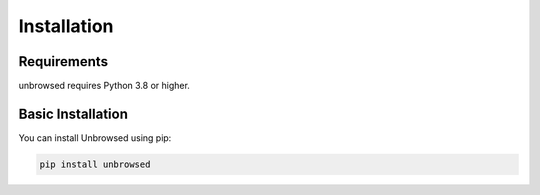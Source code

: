 Installation
============

Requirements
------------

unbrowsed requires Python 3.8 or higher.

Basic Installation
------------------

You can install Unbrowsed using pip:

.. code-block:: bash

    pip install unbrowsed
